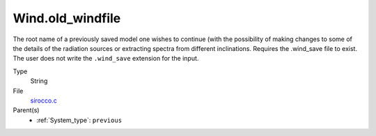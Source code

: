 Wind.old_windfile
=================
The root name of a previously saved model one wishes to
continue (with the possibility of making changes to some of the details of
the radiation sources or extracting spectra from different inclinations. 
Requires the .wind_save file to exist. The user does not write the ``.wind_save`` extension for the input. 

Type
  String

File
  `sirocco.c <https://github.com/sirocco-rt/sirocco/blob/master/source/sirocco.c>`_


Parent(s)
  * :ref:`System_type`: ``previous``


